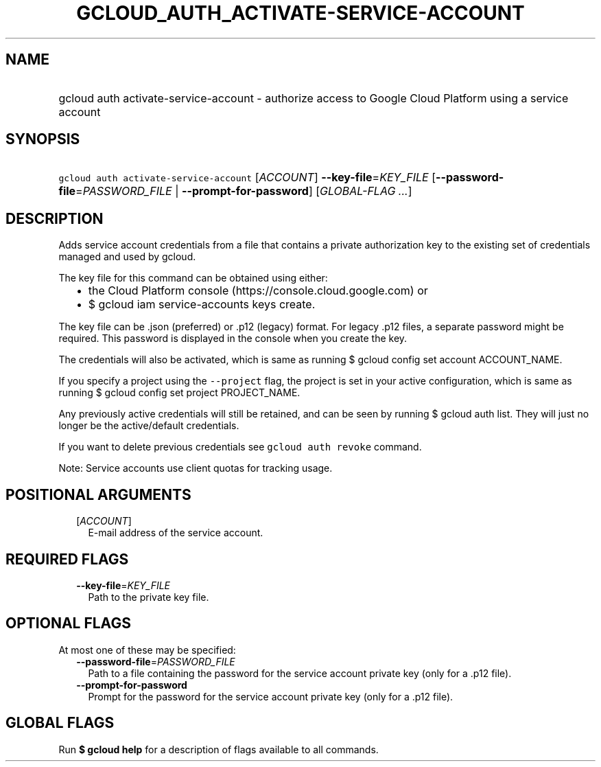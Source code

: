 
.TH "GCLOUD_AUTH_ACTIVATE\-SERVICE\-ACCOUNT" 1



.SH "NAME"
.HP
gcloud auth activate\-service\-account \- authorize access to Google Cloud Platform using a service account



.SH "SYNOPSIS"
.HP
\f5gcloud auth activate\-service\-account\fR [\fIACCOUNT\fR] \fB\-\-key\-file\fR=\fIKEY_FILE\fR [\fB\-\-password\-file\fR=\fIPASSWORD_FILE\fR\ |\ \fB\-\-prompt\-for\-password\fR] [\fIGLOBAL\-FLAG\ ...\fR]



.SH "DESCRIPTION"

Adds service account credentials from a file that contains a private
authorization key to the existing set of credentials managed and used by gcloud.

The key file for this command can be obtained using either:
.RS 2m
.IP "\(bu" 2m
the Cloud Platform console (https://console.cloud.google.com) or
.IP "\(bu" 2m
$ gcloud iam service\-accounts keys create.
.RE
.sp

The key file can be .json (preferred) or .p12 (legacy) format. For legacy .p12
files, a separate password might be required. This password is displayed in the
console when you create the key.

The credentials will also be activated, which is same as running $ gcloud config
set account ACCOUNT_NAME.

If you specify a project using the \f5\-\-project\fR flag, the project is set in
your active configuration, which is same as running $ gcloud config set project
PROJECT_NAME.

Any previously active credentials will still be retained, and can be seen by
running $ gcloud auth list. They will just no longer be the active/default
credentials.

If you want to delete previous credentials see \f5gcloud auth revoke\fR command.

Note: Service accounts use client quotas for tracking usage.



.SH "POSITIONAL ARGUMENTS"

.RS 2m
.TP 2m
[\fIACCOUNT\fR]
E\-mail address of the service account.


.RE
.sp

.SH "REQUIRED FLAGS"

.RS 2m
.TP 2m
\fB\-\-key\-file\fR=\fIKEY_FILE\fR
Path to the private key file.


.RE
.sp

.SH "OPTIONAL FLAGS"

At most one of these may be specified:

.RS 2m
.TP 2m
\fB\-\-password\-file\fR=\fIPASSWORD_FILE\fR
Path to a file containing the password for the service account private key (only
for a .p12 file).

.TP 2m
\fB\-\-prompt\-for\-password\fR
Prompt for the password for the service account private key (only for a .p12
file).


.RE
.sp

.SH "GLOBAL FLAGS"

Run \fB$ gcloud help\fR for a description of flags available to all commands.
